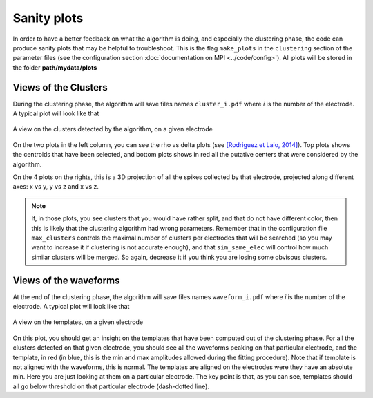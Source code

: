 Sanity plots
============

In order to have a better feedback on what the algorithm is doing, and especially the clustering phase, the code can produce sanity plots that may be helpful to troubleshoot. This is the flag ``make_plots`` in the ``clustering`` section of the parameter files (see the configuration section :doc:`documentation on MPI <../code/config>`). All plots will be stored in the folder **path/mydata/plots**

Views of the Clusters
---------------------

During the clustering phase, the algorithm will save files names ``cluster_i.pdf`` where *i* is the number of the electrode. A typical plot will look like that

.. figure::  clusters_50.png
   :align:   center

   A view on the clusters detected by the algorithm, on a given electrode

On the two plots in the left column, you can see the rho vs delta plots (see `[Rodriguez et Laio, 2014] <http://www.sciencemag.org/content/344/6191/1492.short>`_). Top plots shows the centroids that have been selected, and bottom plots shows in red all the putative centers that were considered by the algorithm.

On the 4 plots on the rights, this is a 3D projection of all the spikes collected by that electrode, projected along different axes: x vs y, y vs z and x vs z.

.. note::

    If, in those plots, you see clusters that you would have rather split, and that do not have different color, then this is likely that the clustering algorithm had wrong parameters. Remember that in the configuration file ``max_clusters`` controls the maximal number of clusters per electrodes that will be searched (so you may want to increase it if clustering is not accurate enough), and that ``sim_same_elec`` will control how much similar clusters will be merged. So again, decrease it if you think you are losing some obvisous clusters.

Views of the waveforms
----------------------

At the end of the clustering phase, the algorithm will save files names ``waveform_i.pdf`` where *i* is the number of the electrode. A typical plot will look like that

.. figure::  waveforms_50.png
   :align:   center

   A view on the templates, on a given electrode

On this plot, you should get an insight on the templates that have been computed out of the clustering phase. For all the clusters detected on that given electrode, you should see all the waveforms peaking on that particular electrode, and the template, in red (in blue, this is the min and max amplitudes allowed during the fitting procedure). Note that if template is not aligned with the waveforms, this is normal. The templates are aligned on the electrodes were they have an absolute min. Here you are just looking at them on a particular electrode. The key point is that, as you can see, templates should all go below threshold on that particular electrode (dash-dotted line).
